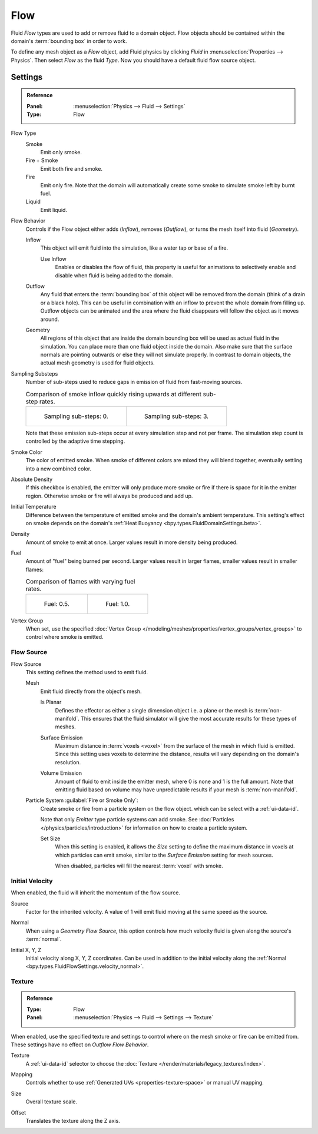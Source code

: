 
****
Flow
****

Fluid *Flow* types are used to add or remove fluid to a domain object. Flow objects should be
contained within the domain's :term:`bounding box` in order to work.

To define any mesh object as a *Flow* object, add Fluid physics by clicking *Fluid* in
:menuselection:`Properties --> Physics`. Then select *Flow* as the fluid *Type*. Now you should have
a default fluid flow source object.


.. _bpy.types.FluidFlowSettings:

Settings
========

.. admonition:: Reference
   :class: refbox

   :Panel:     :menuselection:`Physics --> Fluid --> Settings`
   :Type:      Flow

.. _bpy.types.FluidFlowSettings.flow_type:

Flow Type
   Smoke
      Emit only smoke.

   Fire + Smoke
      Emit both fire and smoke.

   Fire
      Emit only fire. Note that the domain will automatically create some smoke to simulate smoke
      left by burnt fuel.

   Liquid
      Emit liquid.

.. _bpy.types.FluidFlowSettings.flow_behavior:

Flow Behavior
   Controls if the Flow object either adds (*Inflow*), removes (*Outflow*),
   or turns the mesh itself into fluid (*Geometry*).

   Inflow
      This object will emit fluid into the simulation, like a water tap or base of a fire.

      Use Inflow
         Enables or disables the flow of fluid, this property is useful for animations
         to selectively enable and disable when fluid is being added to the domain.

   Outflow
      Any fluid that enters the :term:`bounding box` of this object will be removed from
      the domain (think of a drain or a black hole). This can be useful in combination with
      an inflow to prevent the whole domain from filling up. Outflow objects can be animated
      and the area where the fluid disappears will follow the object as it moves around.

   Geometry
      All regions of this object that are inside the domain bounding box will be used as
      actual fluid in the simulation. You can place more than one fluid object inside the domain.
      Also make sure that the surface normals are pointing outwards or else they will not simulate
      properly. In contrast to domain objects, the actual mesh geometry is used for fluid objects.

.. _bpy.types.FluidFlowSettings.subframes:

Sampling Substeps
   Number of sub-steps used to reduce gaps in emission of fluid from fast-moving sources.

   .. list-table:: Comparison of smoke inflow quickly rising upwards at different sub-step rates.

      * - .. figure:: /images/physics_fluid_type_flow_substep-off.png

             Sampling sub-steps: 0.

        - .. figure:: /images/physics_fluid_type_flow_substep-on.png

             Sampling sub-steps: 3.

   Note that these emission sub-steps occur at every simulation step and not per frame.
   The simulation step count is controlled by the adaptive time stepping.

.. _bpy.types.FluidFlowSettings.smoke_color:

Smoke Color
   The color of emitted smoke. When smoke of different colors are mixed they will blend together,
   eventually settling into a new combined color.

.. _bpy.types.FluidFlowSettings.use_absolute:

Absolute Density
   If this checkbox is enabled, the emitter will only produce more smoke or fire if there is space for
   it in the emitter region. Otherwise smoke or fire will always be produced and add up.

.. _bpy.types.FluidFlowSettings.temperature:

Initial Temperature
   Difference between the temperature of emitted smoke and the domain's ambient temperature.
   This setting's effect on smoke depends on the domain's :ref:`Heat Buoyancy <bpy.types.FluidDomainSettings.beta>`.

.. _bpy.types.FluidFlowSettings.density:

Density
   Amount of smoke to emit at once. Larger values result in more density being produced.

.. _bpy.types.FluidFlowSettings.fuel_amount:

Fuel
   Amount of "fuel" being burned per second. Larger values result in larger flames,
   smaller values result in smaller flames:

   .. list-table:: Comparison of flames with varying fuel rates.

      * - .. figure:: /images/physics_fluid_type_flow_fuelrate-0-5.png

             Fuel: 0.5.

        - .. figure:: /images/physics_fluid_type_flow_fuelrate-1-0.png

             Fuel: 1.0.

.. _bpy.types.FluidFlowSettings.density_vertex_group:

Vertex Group
   When set, use the specified :doc:`Vertex Group </modeling/meshes/properties/vertex_groups/vertex_groups>`
   to control where smoke is emitted.


.. _bpy.types.FluidFlowSettings.use_particle_size:

Flow Source
-----------

.. _bpy.types.FluidFlowSettings.flow_source:

Flow Source
   This setting defines the method used to emit fluid.

   Mesh
      Emit fluid directly from the object's mesh.

      .. _bpy.types.FluidFlowSettings.use_plane_init:

      Is Planar
         Defines the effector as either a single dimension object i.e. a plane or the mesh is :term:`non-manifold`.
         This ensures that the fluid simulator will give the most accurate results for these types of meshes.

      .. _bpy.types.FluidFlowSettings.surface_distance:

      Surface Emission
         Maximum distance in :term:`voxels <voxel>` from the surface of the mesh in which fluid is emitted.
         Since this setting uses voxels to determine the distance,
         results will vary depending on the domain's resolution.

      .. _bpy.types.FluidFlowSettings.volume_density:

      Volume Emission
         Amount of fluid to emit inside the emitter mesh, where 0 is none and 1 is the full amount.
         Note that emitting fluid based on volume may have unpredictable results
         if your mesh is :term:`non-manifold`.

   .. _bpy.types.FluidFlowSettings.particle_system:

   Particle System :guilabel:`Fire or Smoke Only`:
      Create smoke or fire from a particle system on the flow object.
      which can be select with a :ref:`ui-data-id`.

      Note that only *Emitter* type particle systems can add smoke.
      See :doc:`Particles </physics/particles/introduction>` for information on
      how to create a particle system.

      Set Size
         When this setting is enabled, it allows the *Size* setting to define the maximum distance in voxels
         at which particles can emit smoke, similar to the *Surface Emission* setting for mesh sources.

         When disabled, particles will fill the nearest :term:`voxel` with smoke.


.. _bpy.types.FluidFlowSettings.use_initial_velocity:

Initial Velocity
----------------

When enabled, the fluid will inherit the momentum of the flow source.

.. _bpy.types.FluidFlowSettings.velocity_factor:

Source
   Factor for the inherited velocity. A value of 1 will emit fluid moving at the same speed as the source.

.. _bpy.types.FluidFlowSettings.velocity_normal:

Normal
   When using a *Geometry Flow Source*, this option controls how much velocity fluid is given along
   the source's :term:`normal`.

.. _bpy.types.FluidFlowSettings.velocity_coord:

Initial X, Y, Z
   Initial velocity along X, Y, Z coordinates. Can be used in addition to the initial velocity along
   the :ref:`Normal <bpy.types.FluidFlowSettings.velocity_normal>`.


.. _bpy.types.FluidFlowSettings.use_texture:

Texture
-------

.. admonition:: Reference
   :class: refbox

   :Type:      Flow
   :Panel:     :menuselection:`Physics --> Fluid --> Settings --> Texture`

When enabled, use the specified texture and settings to control where on
the mesh smoke or fire can be emitted from. These settings have no effect on *Outflow Flow Behavior*.

.. _bpy.types.FluidFlowSettings.noise_texture:

Texture
   A :ref:`ui-data-id` selector to choose the :doc:`Texture </render/materials/legacy_textures/index>`.

.. _bpy.types.FluidFlowSettings.texture_map_type:

Mapping
   Controls whether to use :ref:`Generated UVs <properties-texture-space>` or manual UV mapping.

.. _bpy.types.FluidFlowSettings.texture_size:

Size
   Overall texture scale.

.. _bpy.types.FluidFlowSettings.texture_offset:

Offset
   Translates the texture along the Z axis.
